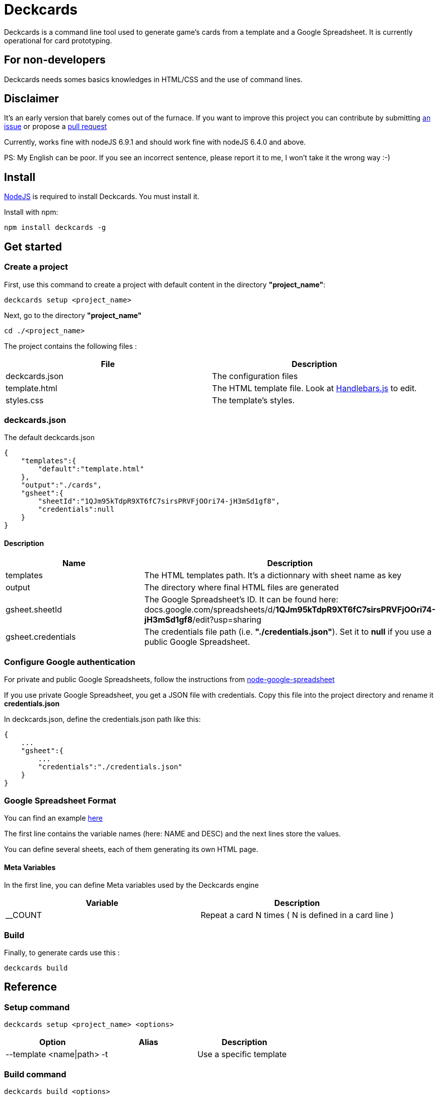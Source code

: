 = Deckcards

Deckcards is a command line tool used to generate game's cards from a template and a Google Spreadsheet.
It is currently operational for card prototyping.

== For non-developers

Deckcards needs somes basics knowledges in HTML/CSS and the use of command lines.

== Disclaimer

It's an early version that barely comes out of the furnace.
If you want to improve this project you can contribute by submitting https://github.com/mrpierrot/deckcards/issues[an issue] or propose a https://github.com/mrpierrot/deckcards/pulls[pull request]

Currently, works fine with nodeJS 6.9.1 and should work fine with nodeJS 6.4.0 and above.

PS: My English can be poor. If you see an incorrect sentence, please report it to me, I won't take it the wrong way :-)

== Install

https://nodejs.org[NodeJS] is required to install Deckcards. You must install it.

Install with npm:
------
npm install deckcards -g
------

== Get started

=== Create a project

First, use this command to create a project with default content in the directory *"project_name"*:

------
deckcards setup <project_name>
------

Next, go to the directory *"project_name"*

------
cd ./<project_name>
------

The project contains the following files :

[options="header,footer"]
|===========================================
| File              | Description
| deckcards.json    | The configuration files
| template.html     | The HTML template file. Look at http://handlebarsjs.com/[Handlebars.js] to edit.
| styles.css        | The template's styles.
|===========================================  


=== deckcards.json

The default deckcards.json

[source, json]
------
{
    "templates":{
        "default":"template.html"
    },
    "output":"./cards",
    "gsheet":{
        "sheetId":"1QJm95kTdpR9XT6fC7sirsPRVFjOOri74-jH3mSd1gf8",
        "credentials":null
    }
}
------

==== Description

[options="header,footer"]
|============================================
| Name              | Description 
| templates         | The HTML templates path. It's a dictionnary with sheet name as key
| output            | The directory where final HTML files are generated
| gsheet.sheetId    | The Google Spreadsheet's ID. It can be found here:
docs.google.com/spreadsheets/d/*1QJm95kTdpR9XT6fC7sirsPRVFjOOri74-jH3mSd1gf8*/edit?usp=sharing
| gsheet.credentials | The credentials file path (i.e. *"./credentials.json"*). Set it to *null* if you use a public Google Spreadsheet.
|============================================

=== Configure Google authentication

For private and public Google Spreadsheets, follow the instructions from https://github.com/theoephraim/node-google-spreadsheet#authentication[node-google-spreadsheet]

If you use private Google Spreadsheet, you get a JSON file with credentials. Copy this file into the project directory and rename it *credentials.json*

In deckcards.json, define the credentials.json path like this:

[source, json]
------
{
    ...
    "gsheet":{
        ...
        "credentials":"./credentials.json"
    }
}
------

=== Google Spreadsheet Format

You can find an example https://docs.google.com/spreadsheets/d/1QJm95kTdpR9XT6fC7sirsPRVFjOOri74-jH3mSd1gf8/edit#gid=2092230795[here]

The first line contains the variable names (here: NAME and DESC) and the next lines store the values.

You can define several sheets, each of them generating its own HTML page.

==== Meta Variables

In the first line, you can define Meta variables used by the Deckcards engine

[options="header,footer"]
|==========================================================================
| Variable          | Description
| __COUNT           | Repeat a card N times ( N is defined in a card line )
|==========================================================================

=== Build

Finally, to generate cards use this : 

-------
deckcards build
-------


== Reference

=== Setup command

-------
deckcards setup <project_name> <options>
-------

[options="header,footer"]
|============================================================
| Option                     | Alias | Description
| --template <name\|path>    | -t    | Use a specific template
|============================================================

=== Build command

-------
deckcards build <options>
-------

[options="header,footer"]
|============================================================
| Option                    | Alias | Description
| --nobrowser               | -n    | Skip opening generated of files in the browser
|============================================================

=== License

Licensed under the link:LICENSE[MIT]
